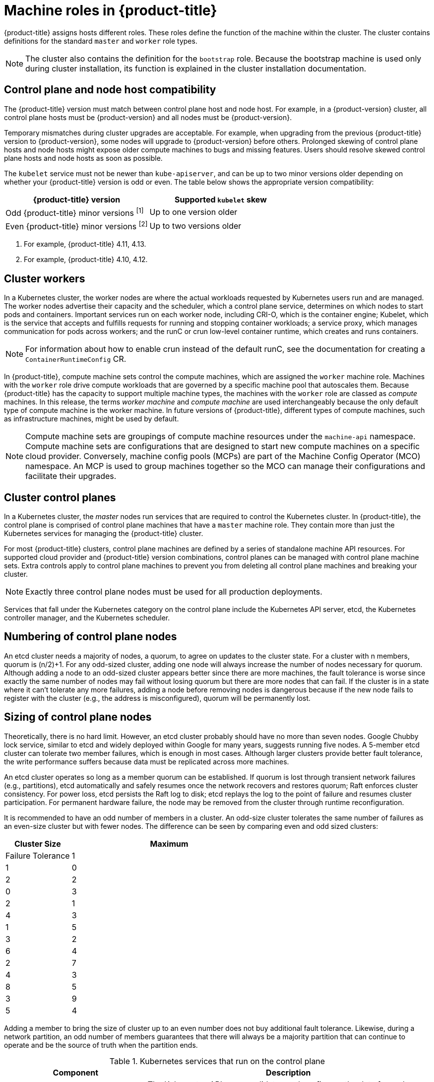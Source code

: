// Module included in the following assemblies:
//
// * architecture/control-plane.adoc

[id="architecture-machine-roles_{context}"]
= Machine roles in {product-title}

{product-title} assigns hosts different roles. These roles define the function of the machine within the cluster. The cluster contains definitions for the standard `master` and `worker` role types.

[NOTE]
====
The cluster also contains the definition for the `bootstrap` role. Because the bootstrap machine is used only during cluster installation, its function is explained in the cluster installation documentation.
====

== Control plane and node host compatibility

The {product-title} version must match between control plane host and node host. For example, in a {product-version} cluster, all control plane hosts must be {product-version} and all nodes must be {product-version}.

Temporary mismatches during cluster upgrades are acceptable. For example, when upgrading from the previous {product-title} version to {product-version}, some nodes will upgrade to {product-version} before others. Prolonged skewing of control plane hosts and node hosts might expose older compute machines to bugs and missing features. Users should resolve skewed control plane hosts and node hosts as soon as possible.

The `kubelet` service must not be newer than `kube-apiserver`, and can be up to two minor versions older depending on whether your {product-title} version is odd or even. The table below shows the appropriate version compatibility:

[cols="2",options="header"]
|===
| {product-title} version
| Supported `kubelet` skew


| Odd {product-title} minor versions ^[1]^
| Up to one version older

| Even {product-title} minor versions ^[2]^
| Up to two versions older
|===
[.small]
--
1. For example, {product-title} 4.11, 4.13.
2. For example, {product-title} 4.10, 4.12.
--

[id="defining-workers_{context}"]
== Cluster workers

In a Kubernetes cluster, the worker nodes are where the actual workloads requested by Kubernetes users run and are managed. The worker nodes advertise their capacity and the scheduler, which a control plane service, determines on which nodes to start pods and containers. Important services run on each worker node, including CRI-O, which is the container engine; Kubelet, which is the service that accepts and fulfills requests for running and stopping container workloads; a service proxy, which manages communication for pods across workers; and the runC or crun low-level container runtime, which creates and runs containers.

[NOTE]
====
For information about how to enable crun instead of the default runC, see the documentation for creating a `ContainerRuntimeConfig` CR.
====

In {product-title}, compute machine sets control the compute machines, which are assigned the `worker` machine role. Machines with the `worker` role drive compute workloads that are governed by a specific machine pool that autoscales them. Because {product-title} has the capacity to support multiple machine types, the machines with the `worker` role are classed as _compute_ machines. In this release, the terms _worker machine_ and _compute machine_ are used interchangeably because the only default type of compute machine is the worker machine. In future versions of {product-title}, different types of compute machines, such as infrastructure machines, might be used by default.

[NOTE]
====
Compute machine sets are groupings of compute machine resources under the `machine-api` namespace. Compute machine sets are configurations that are designed to start new compute machines on a specific cloud provider. Conversely, machine config pools (MCPs) are part of the Machine Config Operator (MCO) namespace. An MCP is used to group machines together so the MCO can manage their configurations and facilitate their upgrades.
====

[id="defining-masters_{context}"]
== Cluster control planes

In a Kubernetes cluster, the _master_ nodes run services that are required to control the Kubernetes cluster. In {product-title}, the control plane is comprised of control plane machines that have a `master` machine role. They contain more than just the Kubernetes services for managing the {product-title} cluster.

For most {product-title} clusters, control plane machines are defined by a series of standalone machine API resources. For supported cloud provider and {product-title} version combinations, control planes can be managed with control plane machine sets. Extra controls apply to control plane machines to prevent you from deleting all control plane machines and breaking your cluster.

[NOTE]
====
Exactly three control plane nodes must be used for all production deployments.
====

Services that fall under the Kubernetes category on the control plane include the Kubernetes API server, etcd, the Kubernetes controller manager, and the Kubernetes scheduler.

[id="numbering-control-plane-nodes_{context}"]
== Numbering of control plane nodes

An etcd cluster needs a majority of nodes, a quorum, to agree on updates to the cluster state. For a cluster with n members, quorum is (n/2)+1. For any odd-sized cluster, adding one node will always increase the number of nodes necessary for quorum. Although adding a node to an odd-sized cluster appears better since there are more machines, the fault tolerance is worse since exactly the same number of nodes may fail without losing quorum but there are more nodes that can fail. If the cluster is in a state where it can’t tolerate any more failures, adding a node before removing nodes is dangerous because if the new node fails to register with the cluster (e.g., the address is misconfigured), quorum will be permanently lost.



[id="sizing-control-plane-nodes_{context}"]
== Sizing of control plane nodes

Theoretically, there is no hard limit. However, an etcd cluster probably should have no more than seven nodes. Google Chubby lock service, similar to etcd and widely deployed within Google for many years, suggests running five nodes. A 5-member etcd cluster can tolerate two member failures, which is enough in most cases. Although larger clusters provide better fault tolerance, the write performance suffers because data must be replicated across more machines.

An etcd cluster operates so long as a member quorum can be established. If quorum is lost through transient network failures (e.g., partitions), etcd automatically and safely resumes once the network recovers and restores quorum; Raft enforces cluster consistency. For power loss, etcd persists the Raft log to disk; etcd replays the log to the point of failure and resumes cluster participation. For permanent hardware failure, the node may be removed from the cluster through runtime reconfiguration.

It is recommended to have an odd number of members in a cluster. An odd-size cluster tolerates the same number of failures as an even-size cluster but with fewer nodes. The difference can be seen by comparing even and odd sized clusters:

[cols="1,3", options="header"]
|===
|Cluster Size |Maximum |Failure Tolerance
|1
|1
|0

|2
|2
|0

|3
|2
|1

|4
|3
|1

|5
|3
|2

|6
|4
|2

|7
|4
|3

|8
|5
|3

|9
|5
|4

|===

Adding a member to bring the size of cluster up to an even number does not buy additional fault tolerance. Likewise, during a network partition, an odd number of members guarantees that there will always be a majority partition that can continue to operate and be the source of truth when the partition ends.



.Kubernetes services that run on the control plane
[cols="1,2",options="header"]
|===
|Component |Description
|Kubernetes API server
|The Kubernetes API server validates and configures the data for pods, services,
and replication controllers. It also provides a focal point for the shared state of the cluster.

|etcd
|etcd stores the persistent control plane state while other components watch etcd for
changes to bring themselves into the specified state.
//etcd can be optionally configured for high availability, typically deployed with 2n+1 peer services.

|Kubernetes controller manager
|The Kubernetes controller manager watches etcd for changes to objects such as
replication, namespace, and service account controller objects, and then uses the
API to enforce the specified state. Several such processes create a cluster with
one active leader at a time.

|Kubernetes scheduler
|The Kubernetes scheduler watches for newly created pods without an assigned node and selects the best node to host the pod.
|===

There are also OpenShift services that run on the control plane, which include the OpenShift API server, OpenShift controller manager, OpenShift OAuth API server, and OpenShift OAuth server.

.OpenShift services that run on the control plane
[cols="1,2",options="header"]
|===
|Component |Description
|OpenShift API server
|The OpenShift API server validates and configures the data for OpenShift resources, such as projects, routes, and templates.

The OpenShift API server is managed by the OpenShift API Server Operator.
|OpenShift controller manager
|The OpenShift controller manager watches etcd for changes to OpenShift objects, such as project, route, and template controller objects, and then uses the API to enforce the specified state.

The OpenShift controller manager is managed by the OpenShift Controller Manager Operator.
|OpenShift OAuth API server
|The OpenShift OAuth API server validates and configures the data to authenticate to {product-title}, such as users, groups, and OAuth tokens.

The OpenShift OAuth API server is managed by the Cluster Authentication Operator.
|OpenShift OAuth server
|Users request tokens from the OpenShift OAuth server to authenticate themselves to the API.

The OpenShift OAuth server is managed by the Cluster Authentication Operator.
|===

Some of these services on the control plane machines run as systemd services, while others run as static pods.

Systemd services are appropriate for services that you need to always come up on that particular system shortly after it starts. For control plane machines, those include sshd, which allows remote login. It also includes services such as:

* The CRI-O container engine (crio), which runs and manages the containers. {product-title} {product-version} uses CRI-O instead of the Docker Container Engine.
* Kubelet (kubelet), which accepts requests for managing containers on the machine from control plane services.

CRI-O and Kubelet must run directly on the host as systemd services because they need to be running before you can run other containers.

The [x-]`installer-*` and [x-]`revision-pruner-*` control plane pods must run with root permissions because they write to the `/etc/kubernetes` directory, which is owned by the root user. These pods are in the following namespaces:

* `openshift-etcd`
* `openshift-kube-apiserver`
* `openshift-kube-controller-manager`
* `openshift-kube-scheduler`
